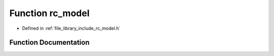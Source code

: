 .. _exhale_function_group___model_1ga2462cef7a649d311b8c36cf981311576:

Function rc_model
=================

- Defined in :ref:`file_library_include_rc_model.h`


Function Documentation
----------------------


.. doxygenfunction:: rc_model(void)
   :project: librobotcontrol